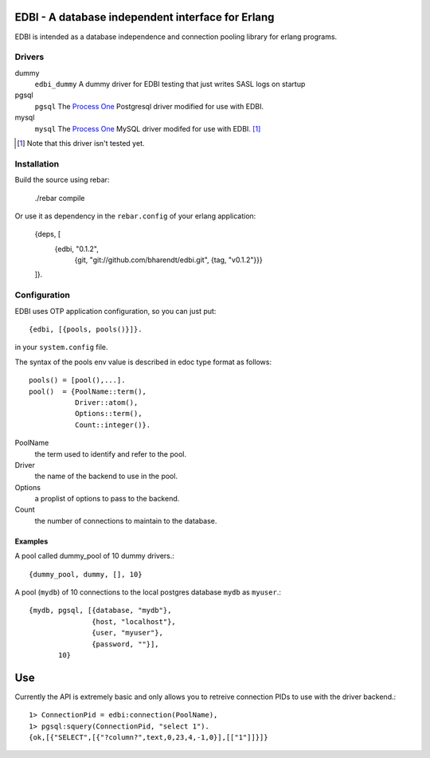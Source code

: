 ==================================================
EDBI - A database independent interface for Erlang
==================================================

EDBI is intended as a database independence and connection pooling
library for erlang programs.

Drivers
=======

dummy
  ``edbi_dummy`` A dummy driver for EDBI testing that just writes SASL logs on
  startup
pgsql
  ``pgsql`` The `Process One <http://process-one.net>`_ Postgresql
  driver modified for use with EDBI.
mysql
  ``mysql`` The `Process One <http://process-one.net>`_ MySQL driver
  modifed for use with EDBI. [1]_

.. [1] Note that this driver isn't tested yet.


Installation
=============

Build the source using rebar:

      ./rebar compile
  
Or use it as dependency in the ``rebar.config`` of your erlang application:

      {deps, [
        {edbi, "0.1.2",
          {git, "git://github.com/bharendt/edbi.git", {tag, "v0.1.2"}}}
      ]}.

Configuration
=============

EDBI uses OTP application configuration, so you can just put::

  {edbi, [{pools, pools()}]}.

in your ``system.config`` file.

The syntax of the pools env value is described in edoc type format as
follows::

  pools() = [pool(),...].
  pool()  = {PoolName::term(),
             Driver::atom(),
             Options::term(),
             Count::integer()}.

PoolName
  the term used to identify and refer to the pool.
Driver
  the name of the backend to use in the pool.
Options 
  a proplist of options to pass to the backend.
Count 
  the number of connections to maintain to the database.

Examples
--------
A pool called dummy_pool of 10 dummy drivers.::

  {dummy_pool, dummy, [], 10}


A pool (``mydb``) of 10 connections to the local postgres database
``mydb`` as ``myuser``.::

  {mydb, pgsql, [{database, "mydb"},
                 {host, "localhost"},
                 {user, "myuser"},
                 {password, ""}],
         10}

===
Use
===

Currently the API is extremely basic and only allows you to retreive
connection PIDs to use with the driver backend.::

  1> ConnectionPid = edbi:connection(PoolName),
  1> pgsql:squery(ConnectionPid, "select 1").  
  {ok,[{"SELECT",[{"?column?",text,0,23,4,-1,0}],[["1"]]}]}

